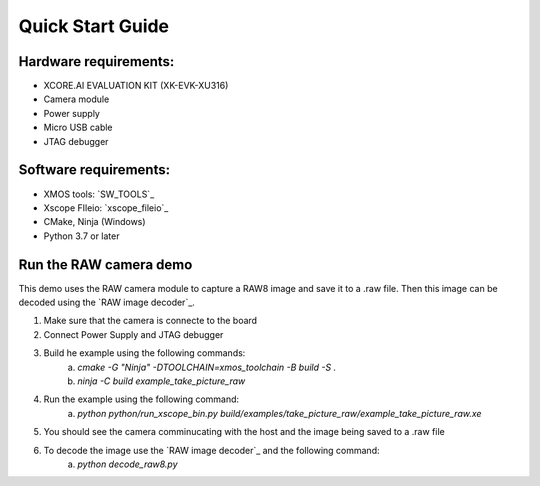 .. _QS_FWKC:

Quick Start Guide
-------------------

Hardware requirements:
^^^^^^^^^^^^^^^^^^^^^^^
- XCORE.AI EVALUATION KIT (XK-EVK-XU316)
- Camera module
- Power supply
- Micro USB cable
- JTAG debugger

Software requirements:
^^^^^^^^^^^^^^^^^^^^^^^
- XMOS tools: `SW_TOOLS`_
- Xscope FIleio: `xscope_fileio`_
- CMake, Ninja (Windows)
- Python 3.7 or later 


Run the RAW camera demo
^^^^^^^^^^^^^^^^^^^^^^^
This demo uses the RAW camera module to capture a RAW8 image and save it to a .raw file. 
Then this image can be decoded using the `RAW image decoder`_.

1. Make sure that the camera is connecte to the board
2. Connect Power Supply and JTAG debugger
3. Build he example using the following commands:
    a. `cmake -G "Ninja" -DTOOLCHAIN=xmos_toolchain -B build -S .`
    b. `ninja -C build example_take_picture_raw`
4. Run the example using the following command:
    a. `python python/run_xscope_bin.py build/examples/take_picture_raw/example_take_picture_raw.xe`
5. You should see the camera comminucating with the host and the image being saved to a .raw file
6. To decode the image use the `RAW image decoder`_ and the following command:
    a. `python decode_raw8.py`

